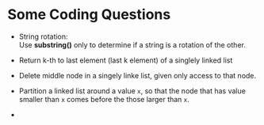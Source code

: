 #+BEGIN_COMMENT
.. title: Coding Questions
.. slug: coding-questions
.. date: 2017-07-14 16:28:48 UTC+01:00
.. tags: coding, algorithm
.. category: Notes
.. link:
.. description:
.. type: text
#+END_COMMENT


* Some Coding Questions

- String rotation: \\
  Use *substring()* only to determine if a string is a rotation
  of the other.

- Return k-th to last element (last k element) of a singlely linked list

- Delete middle node in a singely linke list, given only access to
  that node.

- Partition a linked list around a value ~x~, so that the node that
  has value smaller than ~x~ comes before the those larger than ~x~.

-

